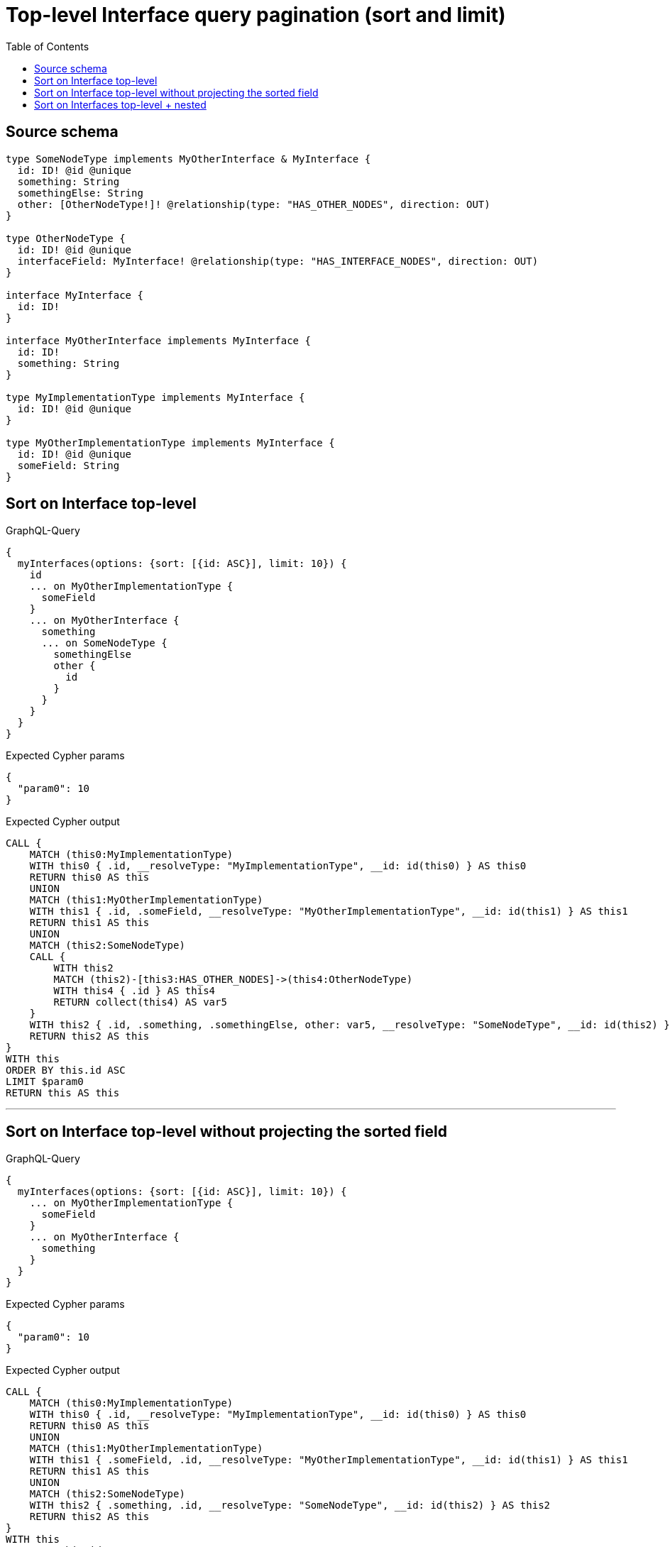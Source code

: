 :toc:

= Top-level Interface query pagination (sort and limit)

== Source schema

[source,graphql,schema=true]
----
type SomeNodeType implements MyOtherInterface & MyInterface {
  id: ID! @id @unique
  something: String
  somethingElse: String
  other: [OtherNodeType!]! @relationship(type: "HAS_OTHER_NODES", direction: OUT)
}

type OtherNodeType {
  id: ID! @id @unique
  interfaceField: MyInterface! @relationship(type: "HAS_INTERFACE_NODES", direction: OUT)
}

interface MyInterface {
  id: ID!
}

interface MyOtherInterface implements MyInterface {
  id: ID!
  something: String
}

type MyImplementationType implements MyInterface {
  id: ID! @id @unique
}

type MyOtherImplementationType implements MyInterface {
  id: ID! @id @unique
  someField: String
}
----
== Sort on Interface top-level

.GraphQL-Query
[source,graphql]
----
{
  myInterfaces(options: {sort: [{id: ASC}], limit: 10}) {
    id
    ... on MyOtherImplementationType {
      someField
    }
    ... on MyOtherInterface {
      something
      ... on SomeNodeType {
        somethingElse
        other {
          id
        }
      }
    }
  }
}
----

.Expected Cypher params
[source,json]
----
{
  "param0": 10
}
----

.Expected Cypher output
[source,cypher]
----
CALL {
    MATCH (this0:MyImplementationType)
    WITH this0 { .id, __resolveType: "MyImplementationType", __id: id(this0) } AS this0
    RETURN this0 AS this
    UNION
    MATCH (this1:MyOtherImplementationType)
    WITH this1 { .id, .someField, __resolveType: "MyOtherImplementationType", __id: id(this1) } AS this1
    RETURN this1 AS this
    UNION
    MATCH (this2:SomeNodeType)
    CALL {
        WITH this2
        MATCH (this2)-[this3:HAS_OTHER_NODES]->(this4:OtherNodeType)
        WITH this4 { .id } AS this4
        RETURN collect(this4) AS var5
    }
    WITH this2 { .id, .something, .somethingElse, other: var5, __resolveType: "SomeNodeType", __id: id(this2) } AS this2
    RETURN this2 AS this
}
WITH this
ORDER BY this.id ASC
LIMIT $param0
RETURN this AS this
----

'''

== Sort on Interface top-level without projecting the sorted field

.GraphQL-Query
[source,graphql]
----
{
  myInterfaces(options: {sort: [{id: ASC}], limit: 10}) {
    ... on MyOtherImplementationType {
      someField
    }
    ... on MyOtherInterface {
      something
    }
  }
}
----

.Expected Cypher params
[source,json]
----
{
  "param0": 10
}
----

.Expected Cypher output
[source,cypher]
----
CALL {
    MATCH (this0:MyImplementationType)
    WITH this0 { .id, __resolveType: "MyImplementationType", __id: id(this0) } AS this0
    RETURN this0 AS this
    UNION
    MATCH (this1:MyOtherImplementationType)
    WITH this1 { .someField, .id, __resolveType: "MyOtherImplementationType", __id: id(this1) } AS this1
    RETURN this1 AS this
    UNION
    MATCH (this2:SomeNodeType)
    WITH this2 { .something, .id, __resolveType: "SomeNodeType", __id: id(this2) } AS this2
    RETURN this2 AS this
}
WITH this
ORDER BY this.id ASC
LIMIT $param0
RETURN this AS this
----

'''

== Sort on Interfaces top-level + nested

.GraphQL-Query
[source,graphql]
----
{
  myInterfaces(options: {sort: [{id: ASC}], limit: 10}) {
    id
    ... on MyOtherImplementationType {
      someField
    }
    ... on MyOtherInterface {
      something
      ... on SomeNodeType {
        somethingElse
        other(options: {sort: [{id: DESC}], limit: 2}) {
          id
        }
      }
    }
  }
}
----

.Expected Cypher params
[source,json]
----
{
  "param0": 2,
  "param1": 10
}
----

.Expected Cypher output
[source,cypher]
----
CALL {
    MATCH (this0:MyImplementationType)
    WITH this0 { .id, __resolveType: "MyImplementationType", __id: id(this0) } AS this0
    RETURN this0 AS this
    UNION
    MATCH (this1:MyOtherImplementationType)
    WITH this1 { .id, .someField, __resolveType: "MyOtherImplementationType", __id: id(this1) } AS this1
    RETURN this1 AS this
    UNION
    MATCH (this2:SomeNodeType)
    CALL {
        WITH this2
        MATCH (this2)-[this3:HAS_OTHER_NODES]->(this4:OtherNodeType)
        WITH this4 { .id } AS this4
        ORDER BY this4.id DESC
        LIMIT $param0
        RETURN collect(this4) AS var5
    }
    WITH this2 { .id, .something, .somethingElse, other: var5, __resolveType: "SomeNodeType", __id: id(this2) } AS this2
    RETURN this2 AS this
}
WITH this
ORDER BY this.id ASC
LIMIT $param1
RETURN this AS this
----

'''

